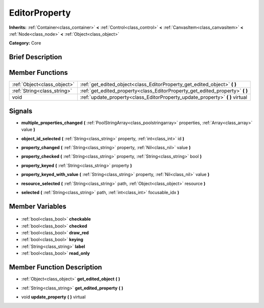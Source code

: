 .. Generated automatically by doc/tools/makerst.py in Godot's source tree.
.. DO NOT EDIT THIS FILE, but the EditorProperty.xml source instead.
.. The source is found in doc/classes or modules/<name>/doc_classes.

.. _class_EditorProperty:

EditorProperty
==============

**Inherits:** :ref:`Container<class_container>` **<** :ref:`Control<class_control>` **<** :ref:`CanvasItem<class_canvasitem>` **<** :ref:`Node<class_node>` **<** :ref:`Object<class_object>`

**Category:** Core

Brief Description
-----------------



Member Functions
----------------

+------------------------------+----------------------------------------------------------------------------------+
| :ref:`Object<class_object>`  | :ref:`get_edited_object<class_EditorProperty_get_edited_object>` **(** **)**     |
+------------------------------+----------------------------------------------------------------------------------+
| :ref:`String<class_string>`  | :ref:`get_edited_property<class_EditorProperty_get_edited_property>` **(** **)** |
+------------------------------+----------------------------------------------------------------------------------+
| void                         | :ref:`update_property<class_EditorProperty_update_property>` **(** **)** virtual |
+------------------------------+----------------------------------------------------------------------------------+

Signals
-------

.. _class_EditorProperty_multiple_properties_changed:

- **multiple_properties_changed** **(** :ref:`PoolStringArray<class_poolstringarray>` properties, :ref:`Array<class_array>` value **)**

.. _class_EditorProperty_object_id_selected:

- **object_id_selected** **(** :ref:`String<class_string>` property, :ref:`int<class_int>` id **)**

.. _class_EditorProperty_property_changed:

- **property_changed** **(** :ref:`String<class_string>` property, :ref:`Nil<class_nil>` value **)**

.. _class_EditorProperty_property_checked:

- **property_checked** **(** :ref:`String<class_string>` property, :ref:`String<class_string>` bool **)**

.. _class_EditorProperty_property_keyed:

- **property_keyed** **(** :ref:`String<class_string>` property **)**

.. _class_EditorProperty_property_keyed_with_value:

- **property_keyed_with_value** **(** :ref:`String<class_string>` property, :ref:`Nil<class_nil>` value **)**

.. _class_EditorProperty_resource_selected:

- **resource_selected** **(** :ref:`String<class_string>` path, :ref:`Object<class_object>` resource **)**

.. _class_EditorProperty_selected:

- **selected** **(** :ref:`String<class_string>` path, :ref:`int<class_int>` focusable_idx **)**


Member Variables
----------------

  .. _class_EditorProperty_checkable:

- :ref:`bool<class_bool>` **checkable**

  .. _class_EditorProperty_checked:

- :ref:`bool<class_bool>` **checked**

  .. _class_EditorProperty_draw_red:

- :ref:`bool<class_bool>` **draw_red**

  .. _class_EditorProperty_keying:

- :ref:`bool<class_bool>` **keying**

  .. _class_EditorProperty_label:

- :ref:`String<class_string>` **label**

  .. _class_EditorProperty_read_only:

- :ref:`bool<class_bool>` **read_only**


Member Function Description
---------------------------

.. _class_EditorProperty_get_edited_object:

- :ref:`Object<class_object>` **get_edited_object** **(** **)**

.. _class_EditorProperty_get_edited_property:

- :ref:`String<class_string>` **get_edited_property** **(** **)**

.. _class_EditorProperty_update_property:

- void **update_property** **(** **)** virtual


